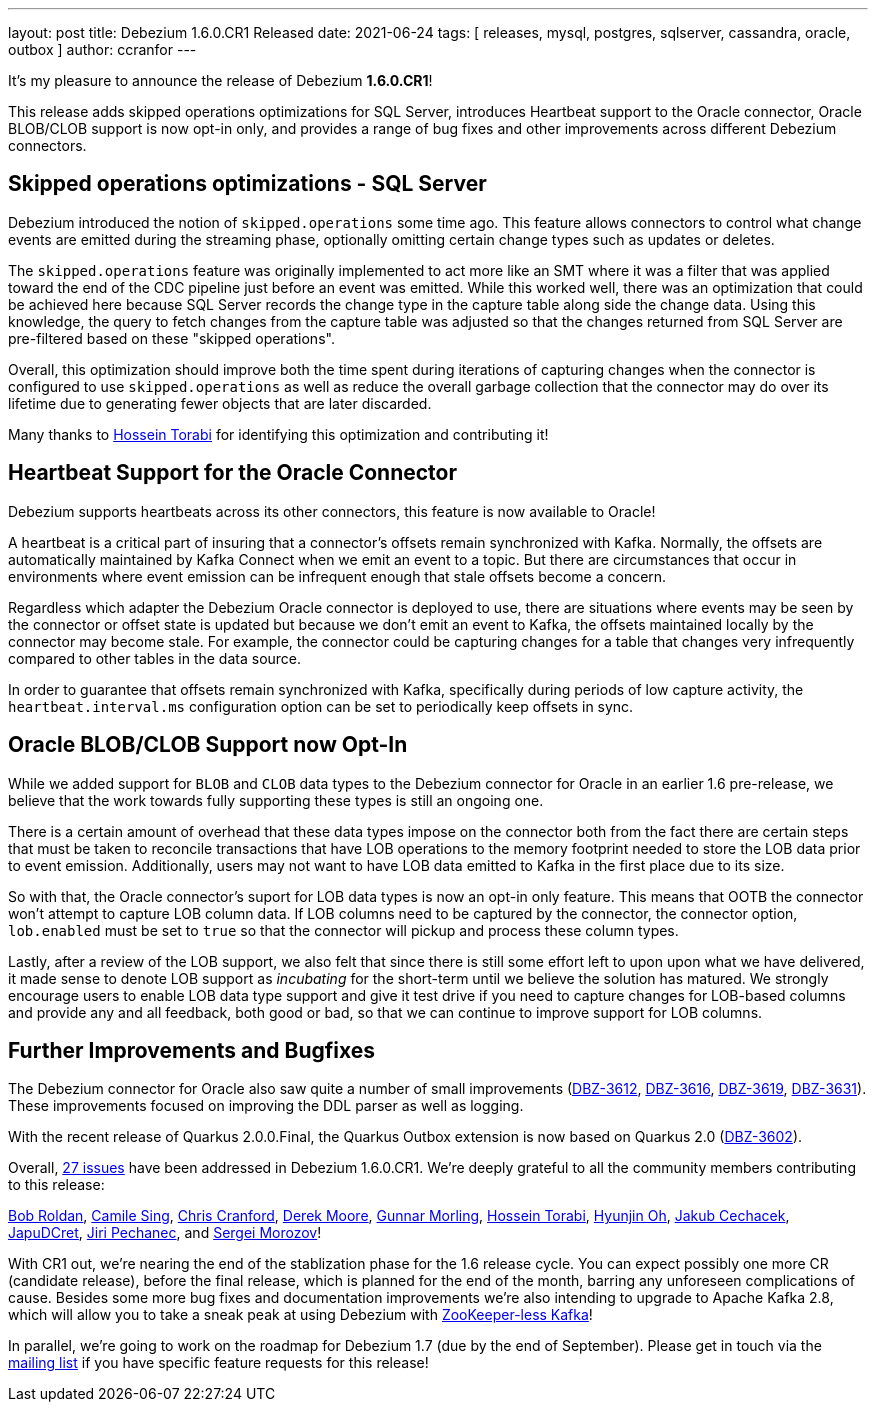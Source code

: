 ---
layout: post
title:  Debezium 1.6.0.CR1 Released
date:   2021-06-24
tags: [ releases, mysql, postgres, sqlserver, cassandra, oracle, outbox ]
author: ccranfor
---

It's my pleasure to announce the release of Debezium *1.6.0.CR1*!

This release adds skipped operations optimizations for SQL Server, introduces Heartbeat support to the Oracle connector,
Oracle BLOB/CLOB support is now opt-in only, and provides a range of bug fixes and other improvements across different Debezium connectors.

+++<!-- more -->+++

== Skipped operations optimizations - SQL Server

Debezium introduced the notion of `skipped.operations` some time ago.
This feature allows connectors to control what change events are emitted during the streaming phase, optionally omitting certain change types such as updates or deletes.

The `skipped.operations` feature was originally implemented to act more like an SMT where it was a filter that was applied toward the end of the CDC pipeline just before an event was emitted.
While this worked well, there was an optimization that could be achieved here because SQL Server records the change type in the capture table along side the change data.
Using this knowledge, the query to fetch changes from the capture table was adjusted so that the changes returned from SQL Server are pre-filtered based on these "skipped operations".

Overall, this optimization should improve both the time spent during iterations of capturing changes when the connector is configured to use `skipped.operations` as well as reduce the overall garbage collection that the connector may do over its lifetime due to generating fewer objects that are later discarded.

Many thanks to https://github.com/blcksrx[Hossein Torabi] for identifying this optimization and contributing it!

== Heartbeat Support for the Oracle Connector

Debezium supports heartbeats across its other connectors, this feature is now available to Oracle!

A heartbeat is a critical part of insuring that a connector's offsets remain synchronized with Kafka.
Normally, the offsets are automatically maintained by Kafka Connect when we emit an event to a topic.
But there are circumstances that occur in environments where event emission can be infrequent enough that stale offsets become a concern.

Regardless which adapter the Debezium Oracle connector is deployed to use, there are situations where events may be seen by the connector or offset state is updated but because we don't emit an event to Kafka, the offsets maintained locally by the connector may become stale.
For example, the connector could be capturing changes for a table that changes very infrequently compared to other tables in the data source.

In order to guarantee that offsets remain synchronized with Kafka, specifically during periods of low capture activity, the `heartbeat.interval.ms` configuration option can be set to periodically keep offsets in sync.

== Oracle BLOB/CLOB Support now Opt-In

While we added support for `BLOB` and `CLOB` data types to the Debezium connector for Oracle in an earlier 1.6 pre-release, we believe that the work towards fully supporting these types is still an ongoing one.

There is a certain amount of overhead that these data types impose on the connector both from the fact there are certain steps that must be taken to reconcile transactions that have LOB operations to the memory footprint needed to store the LOB data prior to event emission.
Additionally, users may not want to have LOB data emitted to Kafka in the first place due to its size.

So with that, the Oracle connector's suport for LOB data types is now an opt-in only feature.
This means that OOTB the connector won't attempt to capture LOB column data.
If LOB columns need to be captured by the connector, the connector option, `lob.enabled` must be set to `true` so that the connector will pickup and process these column types.

Lastly, after a review of the LOB support, we also felt that since there is still some effort left to upon upon what we have delivered, it made sense to denote LOB support as _incubating_ for the short-term until we believe the solution has matured.
We strongly encourage users to enable LOB data type support and give it test drive if you need to capture changes for LOB-based columns and provide any and all feedback, both good or bad, so that we can continue to improve support for LOB columns.


== Further Improvements and Bugfixes

The Debezium connector for Oracle also saw quite a number of small improvements
(https://issues.redhat.com/browse/DBZ-3612[DBZ-3612], https://issues.redhat.com/browse/DBZ-3616[DBZ-3616], https://issues.redhat.com/browse/DBZ-3619[DBZ-3619], https://issues.redhat.com/browse/DBZ-3631[DBZ-3631]).
These improvements focused on improving the DDL parser as well as logging.

With the recent release of Quarkus 2.0.0.Final, the Quarkus Outbox extension is now based on Quarkus 2.0 (https://issues.redhat.com/browse/DBZ-3602[DBZ-3602]).

Overall, https://issues.redhat.com/issues/?jql=project%20=%2012317320%20AND%20fixVersion%20=%2012358695%20ORDER%20BY%20priority%20DESC,%20key%20ASC[27 issues] have been addressed in Debezium 1.6.0.CR1.
We're deeply grateful to all the community members contributing to this release:

https://github.com/roldanbob[Bob Roldan],
https://github.com/camilesing[Camile Sing],
https://github.com/Naros[Chris Cranford],
https://github.com/derekm[Derek Moore],
https://github.com/gunnarmorling[Gunnar Morling],
https://github.com/blcksrx[Hossein Torabi],
https://github.com/piee9818[Hyunjin Oh],
https://github.com/jcechace[Jakub Cechacek],
https://github.com/JapuDCret[JapuDCret],
https://github.com/jpechane[Jiri Pechanec], and
https://github.com/morozov[Sergei Morozov]!

With CR1 out, we're nearing the end of the stablization phase for the 1.6 release cycle.
You can expect possibly one more CR (candidate release),
before the final release, which is planned for the end of the month,
barring any unforeseen complications of cause.
Besides some more bug fixes and documentation improvements we're also intending to upgrade to Apache Kafka 2.8,
which will allow you to take a sneak peak at using Debezium with https://www.morling.dev/blog/exploring-zookeeper-less-kafka/[ZooKeeper-less Kafka]!

In parallel, we're going to work on the roadmap for Debezium 1.7 (due by the end of September).
Please get in touch via the https://groups.google.com/g/debezium/[mailing list] if you have specific feature requests for this release!
